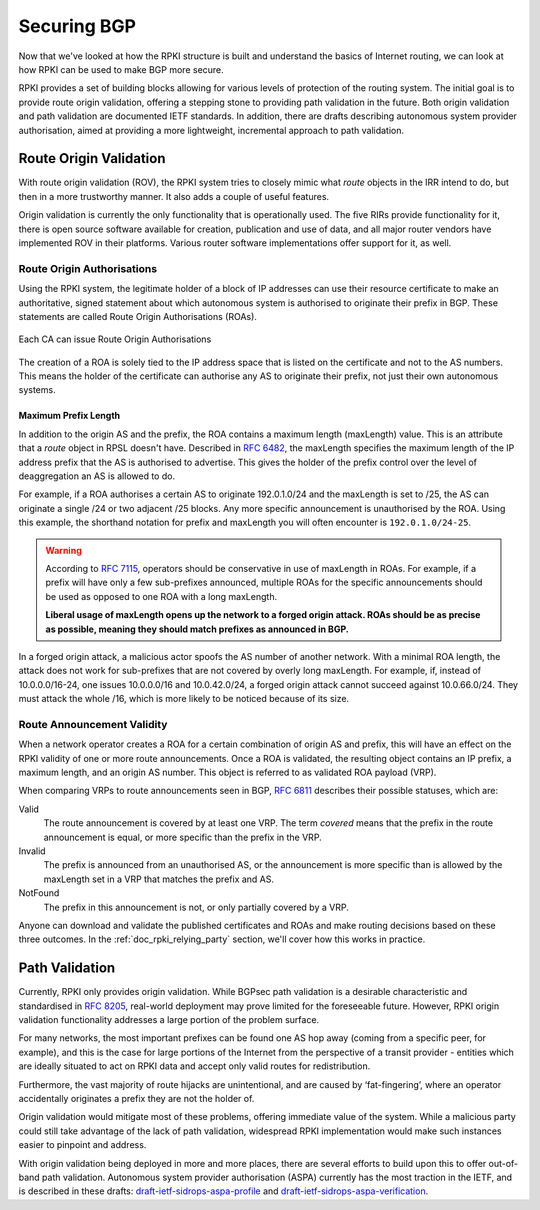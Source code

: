 .. _doc_rpki_securing_bgp:
.. index:: Securing BGP

Securing BGP
============

Now that we've looked at how the RPKI structure is built and understand the
basics of Internet routing, we can look at how RPKI can be used to make BGP more
secure.

RPKI provides a set of building blocks allowing for various levels of protection
of the routing system. The initial goal is to provide route origin validation,
offering a stepping stone to providing path validation in the future. Both
origin validation and path validation are documented IETF standards. In
addition, there are drafts describing autonomous system provider authorisation,
aimed at providing a more lightweight, incremental approach to path validation.

.. index:: Route Origin Validation

.. _rov:

Route Origin Validation
-----------------------

With route origin validation (ROV), the RPKI system tries to closely mimic what
*route* objects in the IRR intend to do, but then in a more trustworthy manner.
It also adds a couple of useful features.

Origin validation is currently the only functionality that is operationally
used. The five RIRs provide functionality for it, there is open source software
available for creation, publication and use of data, and all major router vendors
have implemented ROV in their platforms. Various router software implementations
offer support for it, as well.

.. index:: Route Origin Authorisations
  see: ROAs; Route Origin Authorisations

Route Origin Authorisations
"""""""""""""""""""""""""""

Using the RPKI system, the legitimate holder of a block of IP addresses can use
their resource certificate to make an authoritative, signed statement about
which autonomous system is authorised to originate their prefix in BGP. These
statements are called Route Origin Authorisations (ROAs).

.. figure:: img/rpki-roa-creation.*
    :align: center
    :width: 100%
    :alt: RPKI ROA Creation

    Each CA can issue Route Origin Authorisations

The creation of a ROA is solely tied to the IP address space that is listed on
the certificate and not to the AS numbers. This means the holder of the
certificate can authorise any AS to originate their prefix, not just their own
autonomous systems.

.. index:: Maximum Prefix Length
  see: MaxLength; Maximum Prefix Length

Maximum Prefix Length
~~~~~~~~~~~~~~~~~~~~~

In addition to the origin AS and the prefix, the ROA contains a maximum length
(maxLength) value. This is an attribute that a *route* object in RPSL doesn't
have. Described in :RFC:`6482`, the maxLength specifies the maximum
length of the IP address prefix that the AS is authorised to advertise. This
gives the holder of the prefix control over the level of deaggregation an AS is
allowed to do.

For example, if a ROA authorises a certain AS to originate 192.0.1.0/24 and the
maxLength is set to /25, the AS can originate a single /24 or two adjacent /25
blocks. Any more specific announcement is unauthorised by the ROA. Using this
example, the shorthand notation for prefix and maxLength you will often
encounter is ``192.0.1.0/24-25``.

.. WARNING:: According to :RFC:`7115`, operators should be
             conservative in use of maxLength in ROAs. For example, if a prefix
             will have only a few sub-prefixes announced, multiple ROAs for the
             specific announcements should be used as opposed to one ROA with a
             long maxLength.

             **Liberal usage of maxLength opens up the network to a forged origin
             attack. ROAs should be as precise as possible, meaning they should
             match prefixes as announced in BGP.**

In a forged origin attack, a malicious actor spoofs the AS number of another
network. With a minimal ROA length, the attack does not work for sub-prefixes
that are not covered by overly long maxLength. For example, if, instead of
10.0.0.0/16-24, one issues 10.0.0.0/16 and 10.0.42.0/24, a forged origin attack
cannot succeed against 10.0.66.0/24. They must attack the whole /16, which is
more likely to be noticed because of its size.

.. index:: RPKI validity
  see: Valid status; RPKI validity
  see: Invalid status; RPKI validity
  see: NotFound status; RPKI validity

Route Announcement Validity
"""""""""""""""""""""""""""

When a network operator creates a ROA for a certain combination of origin AS and
prefix, this will have an effect on the RPKI validity of one or more route
announcements. Once a ROA is validated, the resulting object contains an IP
prefix, a maximum length, and an origin AS number. This object is referred to as
validated ROA payload (VRP).

When comparing VRPs to route announcements seen in BGP, :RFC:`6811`
describes their possible statuses, which are:

Valid
   The route announcement is covered by at least one VRP. The term *covered* means that
   the prefix in the route announcement is equal, or more specific than the prefix in the
   VRP.

Invalid
   The prefix is announced from an unauthorised AS, or the announcement is more
   specific than is allowed by the maxLength set in a VRP that matches the
   prefix and AS.

NotFound
   The prefix in this announcement is not, or only partially covered by a VRP.

Anyone can download and validate the published certificates and ROAs and make
routing decisions based on these three outcomes. In the
:ref:`doc_rpki_relying_party` section, we'll cover how this works in practice.

.. index:: Path validation
  see: ASPA; Path validation
  see: BGPSec; Path validation

Path Validation
---------------

Currently, RPKI only provides origin validation. While BGPsec path validation is
a desirable characteristic and standardised in :RFC:`8205`, real-world
deployment may prove limited for the foreseeable future. However, RPKI origin
validation functionality addresses a large portion of the problem surface.

For many networks, the most important prefixes can be found one AS hop away
(coming from a specific peer, for example), and this is the case for large
portions of the Internet from the perspective of a transit provider - entities
which are ideally situated to act on RPKI data and accept only valid routes for
redistribution.

Furthermore, the vast majority of route hijacks are unintentional, and are
caused by ‘fat-fingering’, where an operator accidentally originates a prefix
they are not the holder of.

Origin validation would mitigate most of these problems, offering immediate
value of the system. While a malicious party could still take advantage of the
lack of path validation, widespread RPKI implementation would make such
instances easier to pinpoint and address.

With origin validation being deployed in more and more places, there are several
efforts to build upon this to offer out-of-band path validation. Autonomous
system provider authorisation (ASPA) currently has the most traction in the
IETF, and is described in these drafts: `draft-ietf-sidrops-aspa-profile
<https://datatracker.ietf.org/doc/html/draft-ietf-sidrops-aspa-profile>`_ and
`draft-ietf-sidrops-aspa-verification
<https://datatracker.ietf.org/doc/html/draft-ietf-sidrops-aspa-verification>`_.
